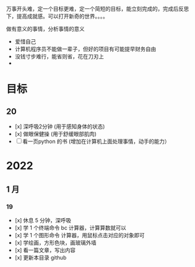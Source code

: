 万事开头难，定一个目标更难，定一个简短的目标，能立刻完成的，完成后反思下，提高成就感。可以打开新奇的世界。。。。

做有意义的事情，分析事情的意义

- 爱惜自己
- 计算机程序员不能做一辈子，但好的项目有可能提早财务自由
- 没钱寸步难行，能省则省，花在刀刃上
- 

* 目标
** 20
- [x] 深呼吸2分钟 (用于感知身体的状态)
- [x] 做眼保健操 (用于舒缓眼部肌肉)
- [ ] 看一页python 的书 (增加在计算机上面处理事情，动手的能力）


* 2022   
 
** 1 月 
*** 19
    
- [x]  休息 5 分钟，深呼吸  
- [x] 学 1 个终端命令  bc 计算器，计算算数就可以
- [x] 学 1 个图形命令  计算器，用鼠标点击对应的对象即可
- [x] 学绘画，方形色块，画玻璃外墙
- [x] 看一篇文章，写出内容
- [x] 更新本目录  github
